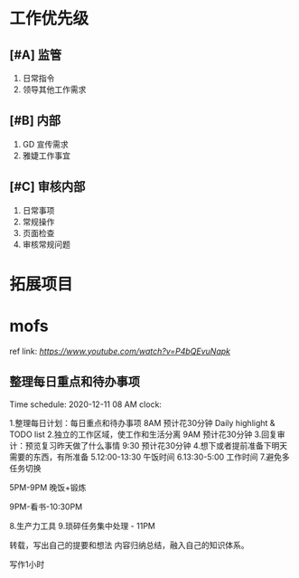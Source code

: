 * 工作优先级

** [#A] 监管
    
   1. 日常指令
   2. 领导其他工作需求

** [#B] 内部
   
   1. GD 宣传需求
   2. 雅婕工作事宜

** [#C] 审核内部
	
   1. 日常事项
   2. 常规操作
   3. 页面检查
   4. 审核常规问题

* 拓展项目

** 

* mofs 
	
  ref link: [[高效工作12小时][https://www.youtube.com/watch?v=P4bQEvuNapk]]		

** 整理每日重点和待办事项                                  

Time schedule: 2020-12-11 08 AM 
clock: 


1.整理每日计划：每日重点和待办事项 8AM  预计花30分钟 Daily highlight & TODO list 
2.独立的工作区域，使工作和生活分离 9AM 预计花30分钟
3.回复审计：预览复习昨天做了什么事情 9:30 预计花30分钟
4.想下或者提前准备下明天需要的东西，有所准备
5.12:00-13:30 午饭时间
6.13:30-5:00 工作时间
7.避免多任务切换

5PM-9PM 晚饭+锻炼

9PM-看书-10:30PM

8.生产力工具
9.琐碎任务集中处理 - 11PM

转载，写出自己的提要和想法
内容归纳总结，融入自己的知识体系。

写作1小时